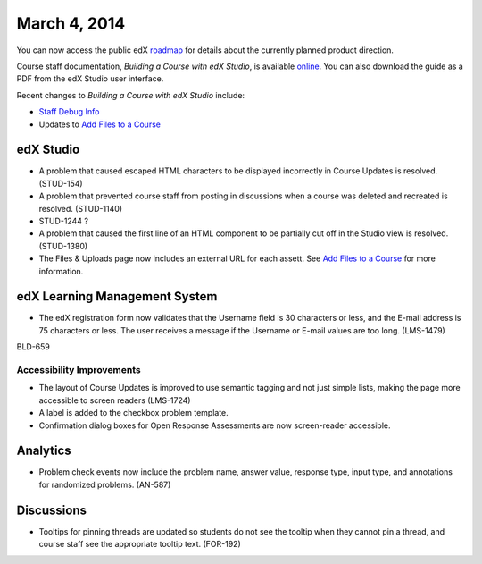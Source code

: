 ###################################
March 4, 2014
###################################

You can now access the public edX roadmap_ for details about the currently planned product direction.

.. _roadmap: https://edx-wiki.atlassian.net/wiki/display/OPENPROD/Open+EdX+Public+Product+Roadmap


Course staff documentation, *Building a Course with edX Studio*, is available online_. You can also download the guide as a PDF from the edX Studio user interface.

.. _online: http://edx.readthedocs.org/projects/ca/en/latest/

Recent changes to *Building a Course with edX Studio* include:

* `Staff Debug Info <http://edx.readthedocs.org/projects/ca/en/latest/staff_debug_info.html>`_ 

* Updates to `Add Files to a Course <http://edx.readthedocs.org/projects/ca/en/latest/create_new_course.html#add-files-to-a-course>`_




*************
edX Studio
*************

* A problem that caused escaped HTML characters to be displayed incorrectly in Course Updates is resolved. (STUD-154)

* A problem that prevented course staff from posting in discussions when a course was deleted and recreated is resolved. (STUD-1140)

* STUD-1244  ?

* A problem that caused the first line of an HTML component to be partially cut off in the Studio view is resolved. (STUD-1380)

* The Files & Uploads page now includes an external URL for each assett.  See `Add Files to a Course <http://edx.readthedocs.org/projects/ca/en/latest/create_new_course.html#add-files-to-a-course>`_ for more information.




***************************************
edX Learning Management System
***************************************

* The edX registration form now validates that the Username field is 30 characters or less, and the E-mail address is 75 characters or less. The user receives a message if the Username or E-mail values are too long. (LMS-1479)

BLD-659



===========================
Accessibility Improvements
===========================

* The layout of Course Updates is improved to use semantic tagging and not just simple lists, making the page more accessible to screen readers (LMS-1724)

* A label is added to the checkbox problem template. 

* Confirmation dialog boxes for Open Response Assessments are now screen-reader accessible.


*************
Analytics
*************


* Problem check events now include the problem name, answer value, response type, input type, and annotations for randomized problems. (AN-587)


*************
Discussions
*************

* Tooltips for pinning threads are updated so students do not see the tooltip when they cannot pin a thread, and course staff see the appropriate tooltip text. (FOR-192)